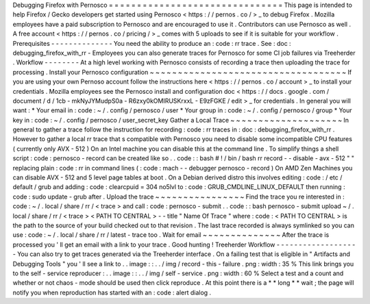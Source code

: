 Debugging
Firefox
with
Pernosco
=
=
=
=
=
=
=
=
=
=
=
=
=
=
=
=
=
=
=
=
=
=
=
=
=
=
=
=
=
=
=
This
page
is
intended
to
help
Firefox
/
Gecko
developers
get
started
using
Pernosco
<
https
:
/
/
pernos
.
co
/
>
_
to
debug
Firefox
.
Mozilla
employees
have
a
paid
subscription
to
Pernosco
and
are
encouraged
to
use
it
.
Contributors
can
use
Pernosco
as
well
.
A
free
account
<
https
:
/
/
pernos
.
co
/
pricing
/
>
_
comes
with
5
uploads
to
see
if
it
is
suitable
for
your
workflow
.
Prerequisites
-
-
-
-
-
-
-
-
-
-
-
-
-
-
You
need
the
ability
to
produce
an
:
code
:
rr
trace
.
See
:
doc
:
debugging_firefox_with_rr
-
Employees
you
can
also
generate
traces
for
Pernosco
for
some
CI
job
failures
via
Treeherder
.
Workflow
-
-
-
-
-
-
-
-
At
a
high
level
working
with
Pernosco
consists
of
recording
a
trace
then
uploading
the
trace
for
processing
.
Install
your
Pernosco
configuration
~
~
~
~
~
~
~
~
~
~
~
~
~
~
~
~
~
~
~
~
~
~
~
~
~
~
~
~
~
~
~
~
~
~
~
If
you
are
using
your
own
Pernoso
account
follow
the
instructions
here
<
https
:
/
/
pernos
.
co
/
account
>
_
to
install
your
credentials
.
Mozilla
employees
see
the
Pernosco
install
and
configuration
doc
<
https
:
/
/
docs
.
google
.
com
/
document
/
d
/
1cb
-
mkNyJYMudpS0a
-
R6zxy0kOMIRUSKrxxL
-
E9zFGKE
/
edit
>
_
for
credentials
.
In
general
you
will
want
:
*
Your
email
in
:
code
:
~
/
.
config
/
pernosco
/
user
*
Your
group
in
:
code
:
~
/
.
config
/
pernosco
/
group
*
Your
key
in
:
code
:
~
/
.
config
/
pernosco
/
user_secret_key
Gather
a
Local
Trace
~
~
~
~
~
~
~
~
~
~
~
~
~
~
~
~
~
~
~
~
In
general
to
gather
a
trace
follow
the
instruction
for
recording
:
code
:
rr
traces
in
:
doc
:
debugging_firefox_with_rr
.
However
to
gather
a
local
rr
trace
that
s
compatible
with
Pernosco
you
need
to
disable
some
incompatible
CPU
features
(
currently
only
AVX
-
512
)
On
an
Intel
machine
you
can
disable
this
at
the
command
line
.
To
simplify
things
a
shell
script
:
code
:
pernosco
-
record
can
be
created
like
so
.
.
code
:
:
bash
#
!
/
bin
/
bash
rr
record
-
-
disable
-
avx
-
512
"
"
replacing
plain
:
code
:
rr
in
command
lines
(
:
code
:
mach
-
-
debugger
pernosco
-
record
)
On
AMD
Zen
Machines
you
can
disable
AVX
-
512
and
5
level
page
tables
at
boot
.
On
a
Debian
derived
distro
this
involves
editing
:
code
:
/
etc
/
default
/
grub
and
adding
:
code
:
clearcpuid
=
304
no5lvl
to
:
code
:
GRUB_CMDLINE_LINUX_DEFAULT
then
running
:
code
:
sudo
update
-
grub
after
.
Upload
the
trace
~
~
~
~
~
~
~
~
~
~
~
~
~
~
~
~
Find
the
trace
you
re
interested
in
:
code
:
~
/
.
local
/
share
/
rr
/
<
trace
>
and
call
:
code
:
pernosco
-
submit
.
.
code
:
:
bash
pernosco
-
submit
upload
~
/
.
local
/
share
/
rr
/
<
trace
>
<
PATH
TO
CENTRAL
>
-
-
title
"
Name
Of
Trace
"
where
:
code
:
<
PATH
TO
CENTRAL
>
is
the
path
to
the
source
of
your
build
checked
out
to
that
revision
.
The
last
trace
recorded
is
always
symlinked
so
you
can
use
:
code
:
~
/
.
local
/
share
/
rr
/
latest
-
trace
too
.
Wait
for
email
~
~
~
~
~
~
~
~
~
~
~
~
~
~
After
the
trace
is
processed
you
'
ll
get
an
email
with
a
link
to
your
trace
.
Good
hunting
!
Treeherder
Workflow
-
-
-
-
-
-
-
-
-
-
-
-
-
-
-
-
-
-
-
You
can
also
try
to
get
traces
generated
via
the
Treeherder
interface
.
On
a
failing
test
that
is
eligible
in
"
Artifacts
and
Debugging
Tools
"
you
'
ll
see
a
link
to
.
.
image
:
:
.
.
/
img
/
record
-
this
-
failure
.
png
:
width
:
35
%
This
link
brings
you
to
the
self
-
service
reproducer
:
.
.
image
:
:
.
.
/
img
/
self
-
service
.
png
:
width
:
60
%
Select
a
test
and
a
count
and
whether
or
not
chaos
-
mode
should
be
used
then
click
reproduce
.
At
this
point
there
is
a
*
*
long
*
*
wait
;
the
page
will
notify
you
when
reproduction
has
started
with
an
:
code
:
alert
dialog
.
